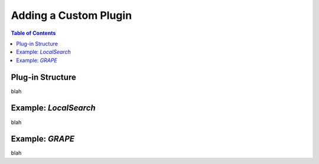 ***********************
Adding a Custom Plugin
***********************

.. contents:: Table of Contents




Plug-in Structure
===========================================

blah


Example: `LocalSearch`
======================

blah


Example: `GRAPE`
=====================

blah
